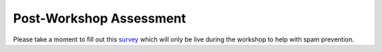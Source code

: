.. _post_survey_google_label:

Post-Workshop Assessment
=============================================

Please take a moment to fill out this `survey 
<https://docs.google.com/spreadsheet/viewform?formkey=dEtfb3J2QWFNLVRBUm1zNlpvUnZMUWc6MA>`_
which will only be live during the workshop to help with spam prevention.

